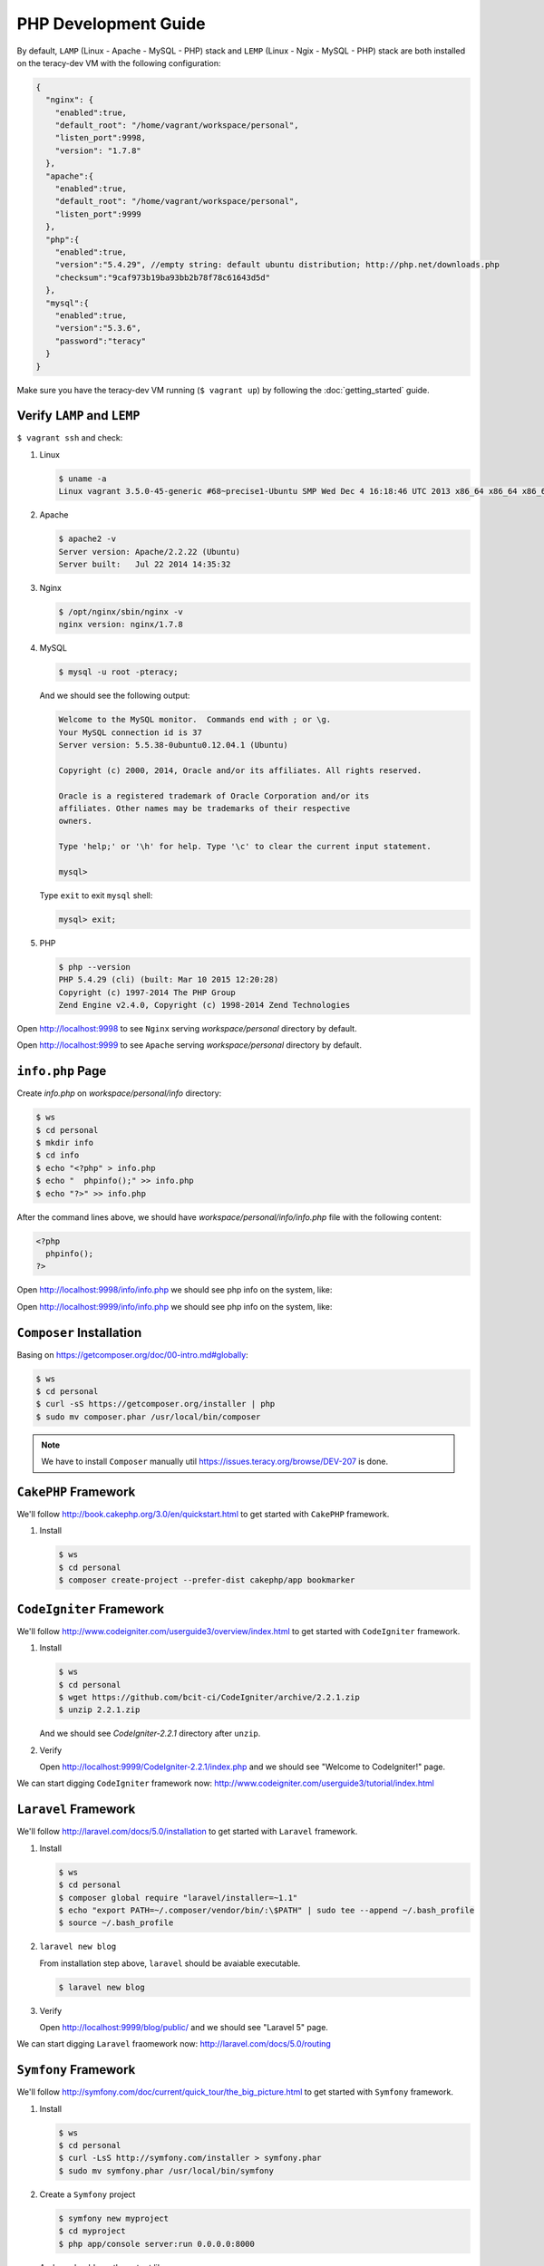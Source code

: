 PHP Development Guide
=====================

By default, ``LAMP`` (Linux - Apache - MySQL - PHP) stack and ``LEMP`` (Linux - Ngix - MySQL - PHP)
stack are both installed on the teracy-dev VM with the following configuration:

..  code-block:: json

    {
      "nginx": {
        "enabled":true,
        "default_root": "/home/vagrant/workspace/personal",
        "listen_port":9998,
        "version": "1.7.8"
      },
      "apache":{
        "enabled":true,
        "default_root": "/home/vagrant/workspace/personal",
        "listen_port":9999
      },
      "php":{
        "enabled":true,
        "version":"5.4.29", //empty string: default ubuntu distribution; http://php.net/downloads.php
        "checksum":"9caf973b19ba93bb2b78f78c61643d5d"
      },
      "mysql":{
        "enabled":true,
        "version":"5.3.6",
        "password":"teracy"
      }
    }

Make sure you have the teracy-dev VM running (``$ vagrant up``) by following the
:doc:`getting_started` guide.


Verify ``LAMP`` and ``LEMP``
----------------------------

``$ vagrant ssh`` and check:

#.  Linux

    ..  code-block:: bash

        $ uname -a
        Linux vagrant 3.5.0-45-generic #68~precise1-Ubuntu SMP Wed Dec 4 16:18:46 UTC 2013 x86_64 x86_64 x86_64 GNU/Linux

#.  Apache

    ..  code-block:: bash

        $ apache2 -v
        Server version: Apache/2.2.22 (Ubuntu)
        Server built:   Jul 22 2014 14:35:32

#.  Nginx

    ..  code-block:: bash

        $ /opt/nginx/sbin/nginx -v
        nginx version: nginx/1.7.8

#.  MySQL

    ..  code-block:: bash

        $ mysql -u root -pteracy;

    And we should see the following output:

    ..  code-block:: bash

        Welcome to the MySQL monitor.  Commands end with ; or \g.
        Your MySQL connection id is 37
        Server version: 5.5.38-0ubuntu0.12.04.1 (Ubuntu)

        Copyright (c) 2000, 2014, Oracle and/or its affiliates. All rights reserved.

        Oracle is a registered trademark of Oracle Corporation and/or its
        affiliates. Other names may be trademarks of their respective
        owners.

        Type 'help;' or '\h' for help. Type '\c' to clear the current input statement.

        mysql>

    Type ``exit`` to exit ``mysql`` shell:

    ..  code-block:: bash

        mysql> exit;


#.  PHP

    ..  code-block:: bash

        $ php --version
        PHP 5.4.29 (cli) (built: Mar 10 2015 12:20:28)
        Copyright (c) 1997-2014 The PHP Group
        Zend Engine v2.4.0, Copyright (c) 1998-2014 Zend Technologies


Open http://localhost:9998 to see ``Nginx`` serving *workspace/personal* directory by default.

Open http://localhost:9999 to see ``Apache`` serving *workspace/personal* directory by default.


``info.php`` Page
-----------------

Create *info.php* on *workspace/personal/info* directory:

..  code-block:: bash

    $ ws
    $ cd personal
    $ mkdir info
    $ cd info
    $ echo "<?php" > info.php
    $ echo "  phpinfo();" >> info.php
    $ echo "?>" >> info.php

After the command lines above, we should have *workspace/personal/info/info.php* file with the
following content:

..  code-block:: php

    <?php
      phpinfo();
    ?>

Open http://localhost:9998/info/info.php we should see php info on the system, like:

..  image:: _static/php-dev-guide/LEMP_info.png
    :align: center

Open http://localhost:9999/info/info.php we should see php info on the system, like:

..  image:: _static/php-dev-guide/LAMP_info.png
    :align: center


``Composer`` Installation
-------------------------
Basing on https://getcomposer.org/doc/00-intro.md#globally:

..  code-block:: bash

    $ ws
    $ cd personal
    $ curl -sS https://getcomposer.org/installer | php
    $ sudo mv composer.phar /usr/local/bin/composer

..  note::
    We have to install ``Composer`` manually util https://issues.teracy.org/browse/DEV-207 is
    done.


``CakePHP`` Framework
---------------------

We'll follow http://book.cakephp.org/3.0/en/quickstart.html to get started with ``CakePHP``
framework.

#.  Install

    ..  code-block:: bash

        $ ws
        $ cd personal
        $ composer create-project --prefer-dist cakephp/app bookmarker

..  todo::
    ``CakePHP`` did not work out of the box, we need to fix the errors raised from ``composer``
    above by https://issues.teracy.org/browse/DEV-208


``CodeIgniter`` Framework
-------------------------

We'll follow http://www.codeigniter.com/userguide3/overview/index.html to get started with
``CodeIgniter`` framework.

#.  Install

    ..  code-block:: bash

        $ ws
        $ cd personal
        $ wget https://github.com/bcit-ci/CodeIgniter/archive/2.2.1.zip
        $ unzip 2.2.1.zip

    And we should see *CodeIgniter-2.2.1* directory after ``unzip``.

#.  Verify

    Open http://localhost:9999/CodeIgniter-2.2.1/index.php and we should see
    "Welcome to CodeIgniter!" page.

We can start digging ``CodeIgniter`` framework now: http://www.codeigniter.com/userguide3/tutorial/index.html


``Laravel`` Framework
---------------------

We'll follow http://laravel.com/docs/5.0/installation to get started with ``Laravel`` framework.

#.  Install

    ..  code-block:: bash

        $ ws
        $ cd personal
        $ composer global require "laravel/installer=~1.1"
        $ echo "export PATH=~/.composer/vendor/bin/:\$PATH" | sudo tee --append ~/.bash_profile
        $ source ~/.bash_profile

#.  ``laravel new blog``

    From installation step above, ``laravel`` should be avaiable executable.

    ..  code-block:: bash

        $ laravel new blog


#.  Verify

    Open http://localhost:9999/blog/public/ and we should see "Laravel 5" page.


We can start digging ``Laravel`` fraomework now: http://laravel.com/docs/5.0/routing


``Symfony`` Framework
---------------------

We'll follow http://symfony.com/doc/current/quick_tour/the_big_picture.html to get started with
``Symfony`` framework.

#.  Install

    ..  code-block:: bash

        $ ws
        $ cd personal
        $ curl -LsS http://symfony.com/installer > symfony.phar
        $ sudo mv symfony.phar /usr/local/bin/symfony

#.  Create a ``Symfony`` project

    ..  code-block:: bash

        $ symfony new myproject
        $ cd myproject
        $ php app/console server:run 0.0.0.0:8000

    And we should see the output like:

    ..  code-block:: bash

        Server running on http://0.0.0.0:8000

        Quit the server with CONTROL-C.

We can start digging ``Symfony`` framework now:
http://symfony.com/doc/current/quick_tour/the_big_picture.html


``Yii`` Framework
-----------------

We'll follow http://www.yiiframework.com/doc-2.0/guide-start-installation.html to get started
with ``Yii`` framework.

#.  Install

    ..  code-block:: bash

        $ ws
        $ cd personal
        $ composer global require "fxp/composer-asset-plugin:1.0.0"
        $ composer create-project --prefer-dist yiisoft/yii2-app-basic basic

    ..  note::
        During the installation Composer may ask for your Github login credentials. This is normal
        because ``Composer`` needs to get enough API rate-limit to retrieve the dependent package
        information from Github.

        From http://www.yiiframework.com/doc-2.0/guide-start-installation.html#installing-via-composer

#.  Verify

    Verify the installation by opening http://localhost:9999/basic/web/index.php

    ..  todo::
        http://localhost:9999/basic/web/index.php (Ngix) did not work out of the box yet.


We can start digging ``Yii`` framework now: http://www.yiiframework.com/doc-2.0/guide-start-hello.html



``Drupal`` CMS
--------------

We'll follow https://www.drupal.org/documentation/install to get started with ``Drupal``.

#.  Download and extract

    ..  code-block:: bash

        $ ws
        $ cd personal
        $ wget http://ftp.drupal.org/files/projects/drupal-7.35.tar.gz
        $ tar -xzvf drupal-7.35.tar.gz

#.  Create the database

    We'll use ``MySQL`` for database.

    ..  code-block:: bash

        $ mysql -u root -pteracy -e "CREATE DATABASE drupal CHARACTER SET utf8 COLLATE utf8_general_ci;"

    We'll use *drupal* as database with *root* as username and *teracy* as password by default.

    ..  note::
        All the default username, password of the teracy-dev is for development only. Don't use all
        the default like this on production servers.

#.  Setup

    Open http://localhost:9999/drupal-7.35 and follow installation wizard.


We can start digging ``Drupal`` cms now: https://www.drupal.org/documentation


``Joomla!`` CMS
---------------

We'll follow https://docs.joomla.org/J3.x:Installing_Joomla to get started with ``Joomla!``.

#.  Download and extract

    ..  code-block:: bash

        $ ws
        $ cd personal
        $ wget https://github.com/joomla/joomla-cms/releases/download/3.4.1/Joomla_3.4.1-Stable-Full_Package.zip
        $ unzip Joomla_3.4.1-Stable-Full_Package.zip -d joomla

#.  Create the database

    We'll use ``MySQL`` for database.

    ..  code-block:: bash

        $ mysql -u root -pteracy -e "CREATE DATABASE joomla CHARACTER SET utf8 COLLATE utf8_general_ci;"

    We'll use *joomla* as database with *root* as username and *teracy* as password by default.

#. Setup

    Open http://localhost:9999/joomla and follow installation wizard.

We can start digging ``Joomla!`` cms now: https://docs.joomla.org/J3.x:Getting_Started_with_Joomla!


``Wordpress`` CMS
-----------------

We'll follow http://codex.wordpress.org/Installing_WordPress to get started with ``Wordpress``.


#.  Download and extract

    ..  code-block:: bash

        $ ws
        $ cd personal
        $ wget https://wordpress.org/latest.tar.gz
        $ tar -xzvf latest.tar.gz

#.  Create the database

    We'll use ``MySQL`` for database.

    ..  code-block:: bash

        $ mysql -u root -pteracy -e "CREATE DATABASE wordpress CHARACTER SET utf8 COLLATE utf8_general_ci;"

    We'll use *wordpress* as database with *root* as username and *teracy* as password by default.

#.  Setup

    Open http://localhost:9999/wordpress and follow installation wizard.


We can start digging ``Wordpress`` cms now: http://codex.wordpress.org/Getting_Started_with_WordPress

References
----------
- http://www.phptherightway.com/
- https://getcomposer.org/
- http://cakephp.org/
- http://www.codeigniter.com/
- http://laravel.com/
- http://symfony.com/
- http://www.yiiframework.com/
- https://www.drupal.org/
- https://joomla.org/
- http://wordpress.org/
